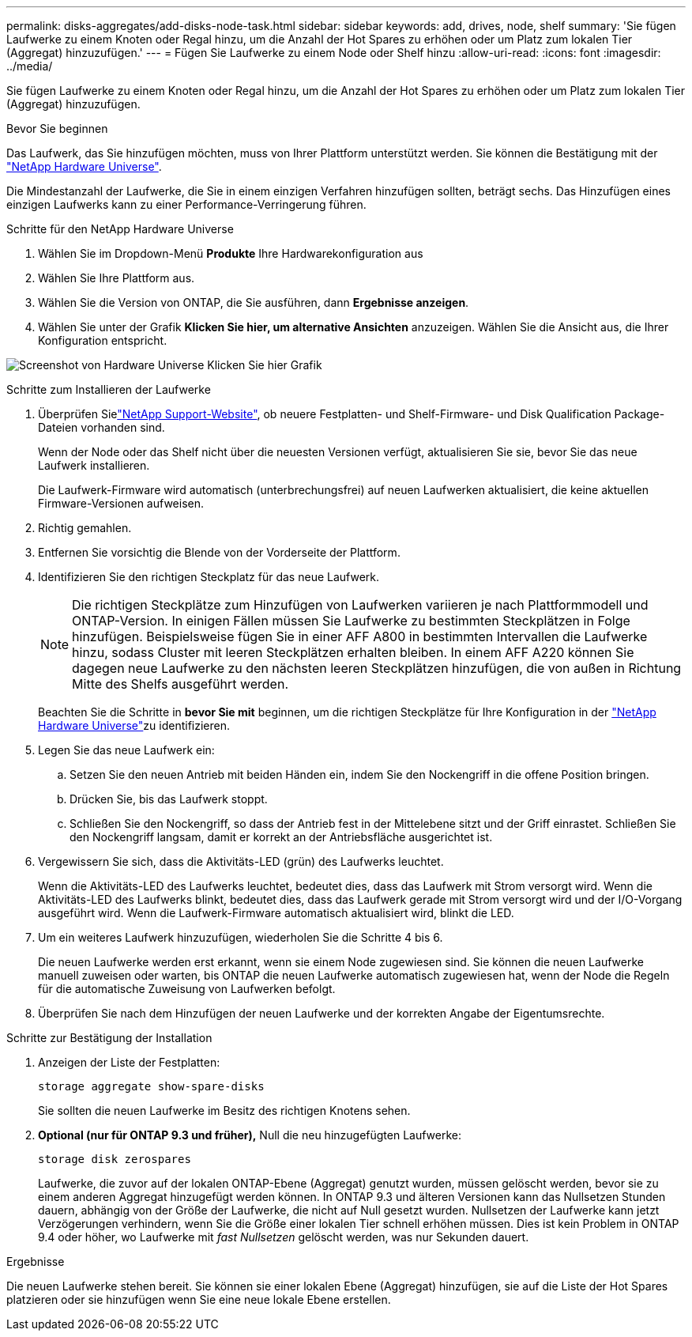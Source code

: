 ---
permalink: disks-aggregates/add-disks-node-task.html 
sidebar: sidebar 
keywords: add, drives, node, shelf 
summary: 'Sie fügen Laufwerke zu einem Knoten oder Regal hinzu, um die Anzahl der Hot Spares zu erhöhen oder um Platz zum lokalen Tier (Aggregat) hinzuzufügen.' 
---
= Fügen Sie Laufwerke zu einem Node oder Shelf hinzu
:allow-uri-read: 
:icons: font
:imagesdir: ../media/


[role="lead"]
Sie fügen Laufwerke zu einem Knoten oder Regal hinzu, um die Anzahl der Hot Spares zu erhöhen oder um Platz zum lokalen Tier (Aggregat) hinzuzufügen.

.Bevor Sie beginnen
Das Laufwerk, das Sie hinzufügen möchten, muss von Ihrer Plattform unterstützt werden. Sie können die Bestätigung mit der link:https://hwu.netapp.com/["NetApp Hardware Universe"^].

Die Mindestanzahl der Laufwerke, die Sie in einem einzigen Verfahren hinzufügen sollten, beträgt sechs. Das Hinzufügen eines einzigen Laufwerks kann zu einer Performance-Verringerung führen.

.Schritte für den NetApp Hardware Universe
. Wählen Sie im Dropdown-Menü **Produkte** Ihre Hardwarekonfiguration aus
. Wählen Sie Ihre Plattform aus.
. Wählen Sie die Version von ONTAP, die Sie ausführen, dann **Ergebnisse anzeigen**.
. Wählen Sie unter der Grafik **Klicken Sie hier, um alternative Ansichten** anzuzeigen. Wählen Sie die Ansicht aus, die Ihrer Konfiguration entspricht.


image:hardware-universe-more-info-graphic.png["Screenshot von Hardware Universe Klicken Sie hier Grafik"]

.Schritte zum Installieren der Laufwerke
. Überprüfen Sielink:https://mysupport.netapp.com/site/["NetApp Support-Website"^], ob neuere Festplatten- und Shelf-Firmware- und Disk Qualification Package-Dateien vorhanden sind.
+
Wenn der Node oder das Shelf nicht über die neuesten Versionen verfügt, aktualisieren Sie sie, bevor Sie das neue Laufwerk installieren.

+
Die Laufwerk-Firmware wird automatisch (unterbrechungsfrei) auf neuen Laufwerken aktualisiert, die keine aktuellen Firmware-Versionen aufweisen.

. Richtig gemahlen.
. Entfernen Sie vorsichtig die Blende von der Vorderseite der Plattform.
. Identifizieren Sie den richtigen Steckplatz für das neue Laufwerk.
+

NOTE: Die richtigen Steckplätze zum Hinzufügen von Laufwerken variieren je nach Plattformmodell und ONTAP-Version. In einigen Fällen müssen Sie Laufwerke zu bestimmten Steckplätzen in Folge hinzufügen. Beispielsweise fügen Sie in einer AFF A800 in bestimmten Intervallen die Laufwerke hinzu, sodass Cluster mit leeren Steckplätzen erhalten bleiben. In einem AFF A220 können Sie dagegen neue Laufwerke zu den nächsten leeren Steckplätzen hinzufügen, die von außen in Richtung Mitte des Shelfs ausgeführt werden.

+
Beachten Sie die Schritte in **bevor Sie mit** beginnen, um die richtigen Steckplätze für Ihre Konfiguration in der link:https://hwu.netapp.com/["NetApp Hardware Universe"^]zu identifizieren.

. Legen Sie das neue Laufwerk ein:
+
.. Setzen Sie den neuen Antrieb mit beiden Händen ein, indem Sie den Nockengriff in die offene Position bringen.
.. Drücken Sie, bis das Laufwerk stoppt.
.. Schließen Sie den Nockengriff, so dass der Antrieb fest in der Mittelebene sitzt und der Griff einrastet. Schließen Sie den Nockengriff langsam, damit er korrekt an der Antriebsfläche ausgerichtet ist.


. Vergewissern Sie sich, dass die Aktivitäts-LED (grün) des Laufwerks leuchtet.
+
Wenn die Aktivitäts-LED des Laufwerks leuchtet, bedeutet dies, dass das Laufwerk mit Strom versorgt wird. Wenn die Aktivitäts-LED des Laufwerks blinkt, bedeutet dies, dass das Laufwerk gerade mit Strom versorgt wird und der I/O-Vorgang ausgeführt wird. Wenn die Laufwerk-Firmware automatisch aktualisiert wird, blinkt die LED.

. Um ein weiteres Laufwerk hinzuzufügen, wiederholen Sie die Schritte 4 bis 6.
+
Die neuen Laufwerke werden erst erkannt, wenn sie einem Node zugewiesen sind. Sie können die neuen Laufwerke manuell zuweisen oder warten, bis ONTAP die neuen Laufwerke automatisch zugewiesen hat, wenn der Node die Regeln für die automatische Zuweisung von Laufwerken befolgt.

. Überprüfen Sie nach dem Hinzufügen der neuen Laufwerke und der korrekten Angabe der Eigentumsrechte.


.Schritte zur Bestätigung der Installation
. Anzeigen der Liste der Festplatten:
+
`storage aggregate show-spare-disks`

+
Sie sollten die neuen Laufwerke im Besitz des richtigen Knotens sehen.

. **Optional (nur für ONTAP 9.3 und früher),** Null die neu hinzugefügten Laufwerke:
+
`storage disk zerospares`

+
Laufwerke, die zuvor auf der lokalen ONTAP-Ebene (Aggregat) genutzt wurden, müssen gelöscht werden, bevor sie zu einem anderen Aggregat hinzugefügt werden können. In ONTAP 9.3 und älteren Versionen kann das Nullsetzen Stunden dauern, abhängig von der Größe der Laufwerke, die nicht auf Null gesetzt wurden. Nullsetzen der Laufwerke kann jetzt Verzögerungen verhindern, wenn Sie die Größe einer lokalen Tier schnell erhöhen müssen. Dies ist kein Problem in ONTAP 9.4 oder höher, wo Laufwerke mit _fast Nullsetzen_ gelöscht werden, was nur Sekunden dauert.



.Ergebnisse
Die neuen Laufwerke stehen bereit. Sie können sie einer lokalen Ebene (Aggregat) hinzufügen, sie auf die Liste der Hot Spares platzieren oder sie hinzufügen wenn Sie eine neue lokale Ebene erstellen.
